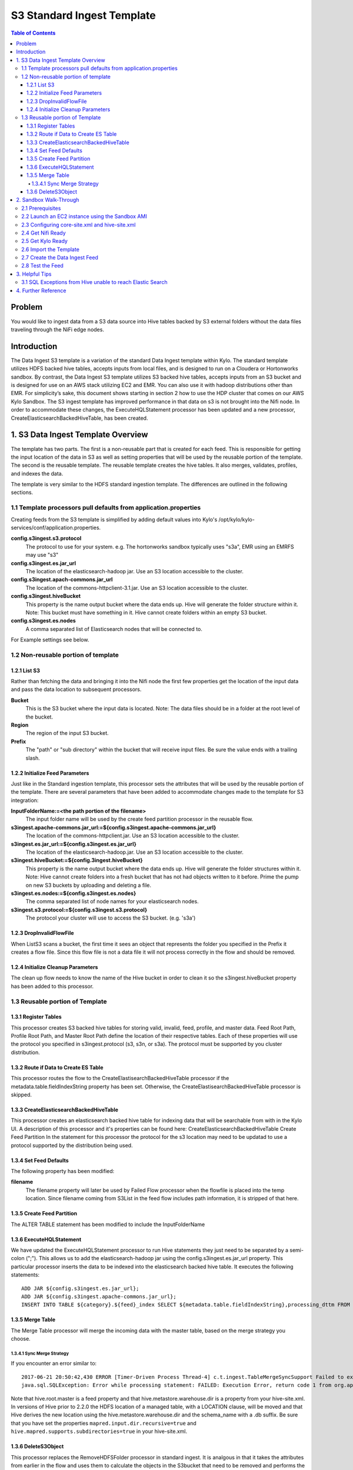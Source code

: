 ===========================
S3 Standard Ingest Template
===========================

.. contents:: Table of Contents

Problem
=======

You would like to ingest data from a S3 data source into Hive tables backed by S3 external folders without the data files traveling through the NiFi edge nodes. 

Introduction
============

The Data Ingest S3 template is a variation of the standard Data Ingest template within Kylo.  The standard template utilizes HDFS backed hive tables, accepts inputs from local files, and is designed to run on a Cloudera or Hortonworks sandbox.  By contrast, the Data Ingest S3 template utilizes S3 backed hive tables, accepts inputs from an S3 bucket and is designed for use on an AWS stack utilizing EC2 and EMR.  You can also use it with hadoop distributions other than EMR.  For simplicity’s sake, this document shows starting in section 2 how to use the HDP cluster that comes on our AWS Kylo Sandbox.  The S3 ingest template has improved performance in that data on s3 is not brought into the Nifi node.  In order to accommodate these changes, the ExecuteHQLStatement processor has been updated and a new processor, CreateElasticsearchBackedHiveTable, has been created.

1. S3 Data Ingest Template Overview
===================================
The template has two parts. The first is a non-reusable part that is created for each feed. This is responsible for getting the input location of the data in S3 as well as setting properties that will be used by the reusable portion of the template. The second is the reusable template. The reusable template creates the hive tables. It also merges, validates, profiles, and indexes the data.

The template is very similar to the HDFS standard ingestion template. The differences are outlined in the following sections.

1.1 Template processors pull defaults from application.properties
-----------------------------------------------------------------
Creating feeds from the S3 template is simplified by adding default values into Kylo's /opt/kylo/kylo-services/conf/application.properties.   

**config.s3ingest.s3.protocol**
  The protocol to use for your system. e.g. The hortonworks sandbox typically uses "s3a", EMR using an EMRFS may use "s3"
**config.s3ingest.es.jar_url**
  The location of the elasticsearch-hadoop jar.  Use an S3 location accessible to the cluster.
**config.s3ingest.apach-commons.jar_url**
  The location of the commons-httpclient-3.1.jar.  Use an S3 location accessible to the cluster.
**config.s3ingest.hiveBucket**
  This property is the name output bucket where the data ends up. Hive will generate the folder structure within it.  Note: This bucket must have something in it. Hive cannot create folders within an empty S3 bucket.
**config.s3ingest.es.nodes**
  A comma separated list of Elasticsearch nodes that will be connected to.  

For Example settings see below.

1.2 Non-reusable portion of template
------------------------------------
1.2.1 List S3
~~~~~~~~~~~~~

Rather than fetching the data and bringing it into the Nifi node the first few properties get the location of the input data and pass the data location to subsequent processors.

**Bucket**
  This is the S3 bucket where the input data is located.  Note: The data files should be in a folder at the root level of the bucket.
**Region**
  The region of the input S3 bucket.
**Prefix**
  The "path" or "sub directory" within the bucket that will receive input files. Be sure the value ends with a trailing slash.

1.2.2 Initialize Feed Parameters
~~~~~~~~~~~~~~~~~~~~~~~~~~~~~~~~

Just like in the Standard ingestion template, this processor sets the attributes that will be used by the reusable portion of the template. There are several parameters that have been added to accommodate changes made to the template for S3 integration:

**InputFolderName:=<the path portion of the filename>**
  The input folder name will be used by the create feed partition processor in the reusable flow.
**s3ingest.apache-commons.jar_url:=${config.s3ingest.apache-commons.jar_url}**
  The location of the commons-httpclient.jar.  Use an S3 location accessible to the cluster.
**s3ingest.es.jar_url:=${config.s3ingest.es.jar_url}**
  The location of the elasticsearch-hadoop.jar.  Use an S3 location accessible to the cluster.
**s3ingest.hiveBucket:=${config.3ingest.hiveBucket}**
  This property is the name output bucket where the data ends up. Hive will generate the folder structures within it.  Note: Hive cannot create folders into a fresh bucket that has not had objects written to it before. Prime the pump on new S3 buckets by uploading and deleting a file.
**s3ingest.es.nodes:=${config.s3ingest.es.nodes}**
  The comma separated list of node names for your elasticsearch nodes. 
**s3ingest.s3.protocol:=${config.s3ingest.s3.protocol}**
  The protocol your cluster will use to access the S3 bucket. (e.g. 's3a')

1.2.3 DropInvalidFlowFile
~~~~~~~~~~~~~~~~~~~~~~~~~
When ListS3 scans a bucket, the first time it sees an object that represents the folder you specified in the Prefix it creates a flow file.  Since this flow file is not a data file it will not process correctly in the flow and should be removed.

1.2.4 Initialize Cleanup Parameters
~~~~~~~~~~~~~~~~~~~~~~~~~~~~~~~~~~~
The clean up flow needs to know the name of the Hive bucket in order to clean it so the s3ingest.hiveBucket property has been added to this processor.

1.3 Reusable portion of Template
--------------------------------

1.3.1 Register Tables
~~~~~~~~~~~~~~~~~~~~~

This processor creates S3 backed hive tables for storing valid, invalid, feed, profile, and master data.
Feed Root Path, Profile Root Path, and Master Root Path define the location of their respective tables.  Each of these properties will use the protocol you specified in s3ingest.protocol (s3, s3n, or s3a).  The protocol must be supported by you cluster distribution.

1.3.2 Route if Data to Create ES Table
~~~~~~~~~~~~~~~~~~~~~~~~~~~~~~~~~~~~~~

This processor routes the flow to the CreateElastisearchBackedHiveTable processor if the metadata.table.fieldIndexString property has been set. Otherwise, the CreateElastisearchBackedHiveTable processor is skipped.
 
1.3.3 CreateElasticsearchBackedHiveTable
~~~~~~~~~~~~~~~~~~~~~~~~~~~~~~~~~~~~~~~~

This processor creates an elasticsearch backed hive table for indexing data that will be searchable from with in the Kylo UI. A description of this processor and it's properties can be found here: CreateElasticsearchBackedHiveTable
Create Feed Partition
In the statement for this processor the protocol for the s3 location may need to be updatad to use a protocol supported by the distribution being used.

1.3.4 Set Feed Defaults
~~~~~~~~~~~~~~~~~~~~~~~

The following property has been modified:

**filename**
  The filename property will later be used by Failed Flow processor when the flowfile is placed into the temp location.  Since filename coming from S3List in the feed flow includes path information, it is stripped of that here.

1.3.5 Create Feed Partition
~~~~~~~~~~~~~~~~~~~~~~~~~~~

The ALTER TABLE statement has been modified to include the InputFolderName


1.3.6 ExecuteHQLStatement
~~~~~~~~~~~~~~~~~~~~~~~~~

We have updated the ExecuteHQLStatement processor to run Hive statements they just need to be separated by a semi-colon (";").  This allows us to add the elasticsearch-hadoop jar using the config.s3ingest.es.jar_url property. This particular processor inserts the data to be indexed into the elasticsearch backed hive table. It executes the following statements:

:: 

  ADD JAR ${config.s3ingest.es.jar_url};
  ADD JAR ${config.s3ingest.apache-commons.jar_url};
  INSERT INTO TABLE ${category}.${feed}_index SELECT ${metadata.table.fieldIndexString},processing_dttm FROM ${category}.${feed}_valid

1.3.5 Merge Table
~~~~~~~~~~~~~~~~~

The Merge Table processor will merge the incoming data with the master table, based on the merge strategy you choose. 

1.3.4.1 Sync Merge Strategy
+++++++++++++++++++++++++++

If you encounter an error similar to:: 

  2017-06-21 20:50:42,430 ERROR [Timer-Driven Process Thread-4] c.t.ingest.TableMergeSyncSupport Failed to execute alter table `category_name`.`feed_name_1498078145646` RENAME TO `catgeory_name`.`feed_name` with error
  java.sql.SQLException: Error while processing statement: FAILED: Execution Error, return code 1 from org.apache.hadoop.hive.ql.exec.DDLTask. Unable to alter table. Alter Table operation for <category_name>.<feed_name>_1498078145646 failed to move data due to: 'Renaming s3a://${hiveS3Bucket}/${hive.root.master}/<category_name>/<feed_name>_1498078145646 to s3a://hiveS3Bucket/${hive.metastore.warehouse.dir}/${category_name}.db/<feed_name> failed' See hive log file for details.

Note that hive.root.master is a feed property and that hive.metastore.warehouse.dir is a property from your hive-site.xml.  In versions of Hive prior to 2.2.0 the HDFS location of a managed table, with a LOCATION clause, will be moved and that Hive derives the new location using the hive.metastore.warehouse.dir and the schema_name with a .db suffix.  
Be sure that you have set the properties ``mapred.input.dir.recursive=true`` and ``hive.mapred.supports.subdirectories=true`` in your hive-site.xml.

1.3.6 DeleteS3Object
~~~~~~~~~~~~~~~~~~~~
This processor replaces the RemoveHDFSFolder processor in standard ingest.  It is analgous in that it takes the attributes from earlier in the flow and uses them to calculate the objects in the S3bucket that need to be removed and performs the delete operation.

2. Sandbox Walk-Through
=======================

2.1 Prerequisites
-----------------

Download the required JARS for Hive to write table data to ElasticSearch.  You can find these in Maven Central at `Maven Central: Elasticsearch Hadoop 5.5.0 Jars <https://mvnrepository.com/artifact/org.elasticsearch/elasticsearch-hadoop/5.5.0>`_ and `Maven Central: Apache Commons HTTP 3.1 Jars <https://mvnrepository.com/artifact/commons-httpclient/commons-httpclient/3.1>`_.  Once you've downloaded thema you should place them in a folder within your hive bucket.  In the end you should have jars available in S3 and the following commands should produce a good result (see `Install the AWS Command Line Interface on Linux <https://docs.aws.amazon.com/cli/latest/userguide/awscli-install-linux.html>`_ to install AWS CLI on your edge node) :

.. code-block:: shell

  aws s3 ls s3://hive-bucket/jars/elasticsearch-hadoop-5.5.0.jar
  aws s3 ls s3://hive-bucket/jars/commons-httpclient-3.1.jar

..

2.2  Launch an EC2 instance using the Sandbox AMI
-------------------------------------------------

  The S3 template was developed using the 0.8.1 sandbox but relies on code changes released in the 0.8.2 release.  Go to AWS Market place and find the 0.8.2 or later sandbox for your region and launch the instance (refer to https://kylo.io/quickstart-ami.html for the AMI id of the latest sandbox).  Wait 15 minutes or more for nifi service and kylo services to start.  Now shut down Nifi so we can change cluster configs and will need to refresh the NiFi connections to the cluster. Shut down Kylo and Nifi so we can configure these services in later sections. 

.. code-block:: shell

  service nifi stop
  /opt/kylo/stop-kylo-apps.sh 

..

2.3 Configuring core-site.xml and hive-site.xml
-----------------------------------------------

In the core-site.xml where your data is to be processed make sure that your fs.s3 properties are set.

.. note::
 
  * for s3 use ``fs.s3.awsAccessKeyId`` and ``fs.s3.awsSecretAccessKey``
  * for s3n use ``fs.s3n.awsAccessKeyId`` and ``fs.s3n.awsSecretAccessKey``
  * for s3a use  ``fs.s3a.access.key`` and ``fs.s3a.secret.key``

  Depending on what distribution you are using the supported protocol may be different (s3, s3n) in which case you would need to use the equivalent property for that protocol.

..

.. warning::

  There are times when AWS SDK will consult the 's3' properties for the keys, regardless of the protocol you use.  To work around the problem define s3 properties in addition to your protocol properties.

..

Open Ambari and go to HDFS -> Configs -> Advanced -> Custom core-site section.  Add the fs.s3a access properties.

.. code-block:: properties

  fs.s3.awsAccessKeyId=XXX
  fs.s3.awsSecretAccessKey=YYY
  fs.s3a.access.key=XXX 
  fs.s3a.secret.key=YYY

..

Go to Hive -> Configs -> Advanced -> Custom hive-site section.  Add the mapred.input.dir.recursive and hive.mapred.supports.subdirectories properties.

.. code-block:: properties

  mapred.input.dir.recursive=true
  hive.mapred.supports.subdirectories=true

..

Stop all services in the cluster.  Start all services. 

2.4 Get Nifi Ready
------------------

.. code-block:: shell

 service nifi start

..

Go into Nifi UI and open up the Process Group Configuration and create a new AWSCredentialsProviderControllerService under the Controller Services tab.  This service will be utilized by the various S3 processors to access the configured S3 buckets.  Add your Access Key and Secret Key to the named parameters.

2.5 Get Kylo Ready
------------------

Edit /opt/kylo/kylo-services/conf/application.properties and edit your settings.  Append your template defaults.   Example settings:

.. code-block:: properties

  config.s3ingest.s3.protocol=s3a
  config.s3ingest.hiveBucket=hive-bucket
  config.s3ingest.es.jar_url=s3a://hive-bucket/jars/elasticsearch-hadoop-5.4.0.jar
  config.s3ingest.apache-commons.jar_url=s3a://hive-bucket/jars/commons-httpclient-3.1.jar
  config.s3ingest.es.nodes=localhost

..

Start Kylo

.. code-block:: shell

  /opt/kylo/start-kylo-apps.sh 

..

2.6 Import the Template
---------------------------------------
Go to Admin -> Templates section of Kylo.  Import the 'S3 Data Ingest' bundle from the kylo source repo path: `samples/templates/nifi-1.0/s3_data_ingest.template.zip`, making sure to import the reusable portion as well as overwriting any previous versions of the template.

2.7 Create the Data Ingest Feed
-------------------------------

Create a category called "S3 Feeds" to place your new feed.   Create a feed and provide the following feed inputs:

**Bucket**
  This is the name of your S3 bucket for input data.  e.g. "myInputBucket"
**Region**
  This is the region where your servers operate.   e.g. us-east-1
**s3ingest.hiveBucket**
  This is the name of your S3 bucket for the various hive tables e.g. "myHiveBucket".  It appears twice as it will be initilaized for the feed flow and the cleanup flow. It should be defaulted to the value you set in application.properties.
**prefix**
  This is the folder in the S3 input bucket to search for input files.   The default bucket will look in a folder with the same system name as the feed you are creating: "${metadata.systemFeedName}/"

2.8 Test the Feed 
-----------------

In the S3 bucket you configured for the feed, manually create an input folder with the name you provided for 'prefix' in the feed.  This is where the inputs for the feed should be placed.  Put a data file in this folder and check Kylo to ensure your feed ran successfully!

3. Helpful Tips
===============

3.1 SQL Exceptions from Hive unable to reach Elastic Search
-----------------------------------------------------------

If you used a value other than localhost for `config.s3ingest.es.nodes` then be sure your elastic search server has been configured to listen on that interface or you may see an error like:

|    2018-07-10 17:54:52,150 ERROR [Timer-Driven Process Thread-6] c.t.n.v.i.CreateElasticsearchBackedHiveTable CreateElasticsearchBackedHiveTable[id=609d71e2-015c-1000-dae6-aa4f4b1be180] Unable to execute SQL DDL [ADD JAR s3a://<..snip..>, CREATE EXTERNAL TABLE IF NOT EXISTS <..snip..> for StandardFlowFileRecord[uuid=<..snip..>] due to java.sql.SQLException: Error while processing statement: FAILED: Execution Error, return code 1 from org.apache.hadoop.hive.ql.exec.DDLTask.  org.elasticsearch.hadoop.EsHadoopIllegalArgumentException: Cannot detect ES version - typically this happens if the network/Elasticsearch cluster is not accessible or when targeting a WAN/Cloud instance without the proper setting 'es.nodes.wan.only'; routing to failure

This error comes from Hive attempting to write data to an Elastic Search index. You can modify the interfaces that elastic will respond on by editing your elasticsearch.yml config (e.g. `vim /etc/elasticsearch/elasticsearch.yml`) and change `network.host: 0.0.0.0`, which will instruct elastic to listen on all interfaces (often this is safe to do if you have used AWS VPC rules to restrict network between edge and cluster nodes, otherwise consider carefully the ramifications of opening your server to listen on interfaces other than just localhost).  Be sure to restart elastic after the configs have been modified `service elasticsearch restart`.

Test your connection from your cluster's nodes before running your next feed e.g. `telnet 172.X.X.X 9200`


4. Further Reference
====================

* `Configure Apache Hive to Recursively Search Directories for Files <https://joshuafennessy.com/2015/06/30/configure-apache-hive-to-recursively-search-directories-for-files/>`_
* `Hadoop-AWS module: Integration with Amazon Web Services  <https://hadoop.apache.org/docs/r2.8.0/hadoop-aws/tools/hadoop-aws/index.html#S3A_Authentication_methods>`_
* `LanguageManual DDL: Rename Table <https://cwiki.apache.org/confluence/display/Hive/LanguageManual+DDL#LanguageManualDDL-RenameTable>`_
* `Maven Central: Elasticsearch Hadoop Jars <https://mvnrepository.com/artifact/org.elasticsearch/elasticsearch-hadoop>`_
* `Maven Central: Apache Commons HTTP Jars <https://mvnrepository.com/artifact/commons-httpclient/commons-httpclient>`_
